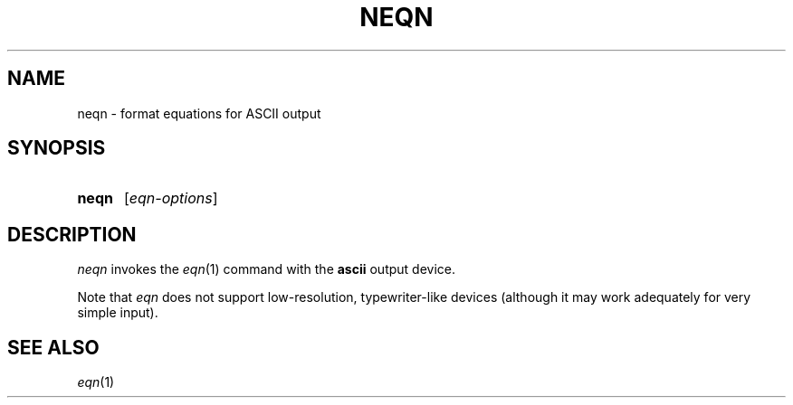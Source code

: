 .TH NEQN 1 "22 February 2021" "groff 1.22.4"
.SH NAME
neqn \- format equations for ASCII output
.
.
.\" ====================================================================
.\" Legal Terms
.\" ====================================================================
.\"
.\" Copyright (C) 2001-2018 Free Software Foundation, Inc.
.\"
.\" Permission is granted to make and distribute verbatim copies of this
.\" manual provided the copyright notice and this permission notice are
.\" preserved on all copies.
.\"
.\" Permission is granted to copy and distribute modified versions of
.\" this manual under the conditions for verbatim copying, provided that
.\" the entire resulting derived work is distributed under the terms of
.\" a permission notice identical to this one.
.\"
.\" Permission is granted to copy and distribute translations of this
.\" manual into another language, under the above conditions for
.\" modified versions, except that this permission notice may be
.\" included in translations approved by the Free Software Foundation
.\" instead of in the original English.
.
.
.\" ====================================================================
.SH SYNOPSIS
.\" ====================================================================
.
.SY neqn
.RI [ eqn-options ]
.YS
.
.
.\" ====================================================================
.SH DESCRIPTION
.\" ====================================================================
.
.I neqn
invokes the
.IR eqn (1)
command with the
.B ascii
output device.
.
.
.LP
Note that
.I eqn
does not support low-resolution, typewriter-like devices (although it
may work adequately for very simple input).
.
.
.\" ====================================================================
.SH "SEE ALSO"
.\" ====================================================================
.
.IR eqn (1)
.
.
.\" Local Variables:
.\" mode: nroff
.\" End:
.\" vim: set filetype=groff:
